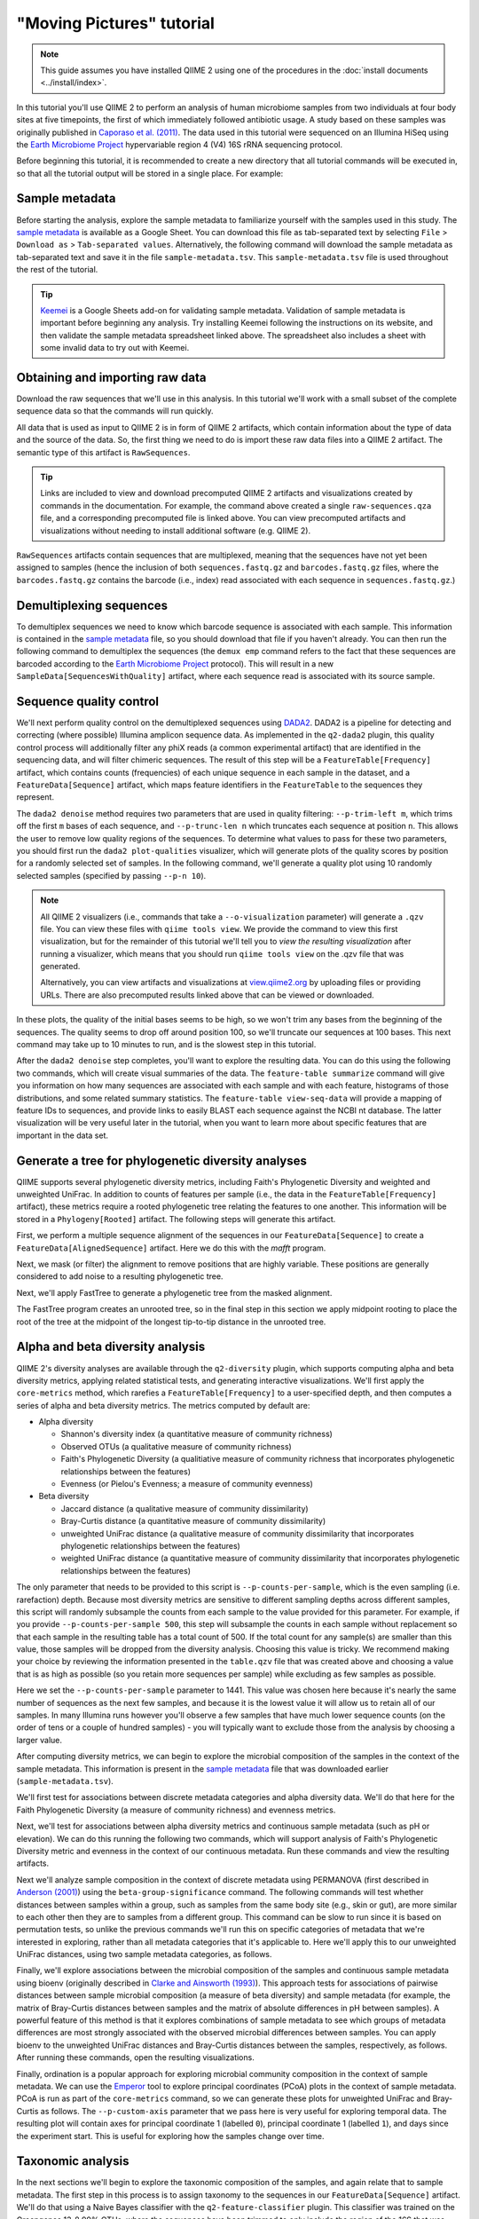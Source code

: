 "Moving Pictures" tutorial
==========================

.. note:: This guide assumes you have installed QIIME 2 using one of the procedures in the :doc:`install documents <../install/index>`.

In this tutorial you'll use QIIME 2 to perform an analysis of human microbiome samples from two individuals at four body sites at five timepoints, the first of which immediately followed antibiotic usage. A study based on these samples was originally published in `Caporaso et al. (2011)`_. The data used in this tutorial were sequenced on an Illumina HiSeq using the `Earth Microbiome Project`_ hypervariable region 4 (V4) 16S rRNA sequencing protocol.

.. qiime1-users::
   These are the same data that are used in the QIIME 1 `Illumina Overview Tutorial`_.

Before beginning this tutorial, it is recommended to create a new directory that all tutorial commands will be executed in, so that all the tutorial output will be stored in a single place. For example:

.. command-block::
   :no-exec:

   mkdir qiime2-moving-pictures-tutorial
   cd qiime2-moving-pictures-tutorial

Sample metadata
---------------

Before starting the analysis, explore the sample metadata to familiarize yourself with the samples used in this study. The `sample metadata`_ is available as a Google Sheet. You can download this file as tab-separated text by selecting ``File`` > ``Download as`` > ``Tab-separated values``. Alternatively, the following command will download the sample metadata as tab-separated text and save it in the file ``sample-metadata.tsv``. This ``sample-metadata.tsv`` file is used throughout the rest of the tutorial.

.. command-block::

   curl -sL "https://docs.google.com/spreadsheets/d/1_3ZbqCtAYx-9BJYHoWlICkVJ4W_QGMfJRPLedt_0hws/export?gid=0&format=tsv" > sample-metadata.tsv

.. tip:: `Keemei`_ is a Google Sheets add-on for validating sample metadata. Validation of sample metadata is important before beginning any analysis. Try installing Keemei following the instructions on its website, and then validate the sample metadata spreadsheet linked above. The spreadsheet also includes a sheet with some invalid data to try out with Keemei.

Obtaining and importing raw data
--------------------------------

Download the raw sequences that we'll use in this analysis. In this tutorial we'll work with a small subset of the complete sequence data so that the commands will run quickly.

.. command-block::

   mkdir raw-sequences
   curl -sL https://data.qiime2.org/2.0.6/tutorials/moving-pictures/raw-sequences/barcodes.fastq.gz > raw-sequences/barcodes.fastq.gz
   curl -sL https://data.qiime2.org/2.0.6/tutorials/moving-pictures/raw-sequences/sequences.fastq.gz > raw-sequences/sequences.fastq.gz

All data that is used as input to QIIME 2 is in form of QIIME 2 artifacts, which contain information about the type of data and the source of the data. So, the first thing we need to do is import these raw data files into a QIIME 2 artifact. The semantic type of this artifact is ``RawSequences``.

.. command-block::

   qiime tools import \
     --type RawSequences \
     --input-path raw-sequences/ \
     --output-path raw-sequences.qza

.. tip::
   Links are included to view and download precomputed QIIME 2 artifacts and visualizations created by commands in the documentation. For example, the command above created a single ``raw-sequences.qza`` file, and a corresponding precomputed file is linked above. You can view precomputed artifacts and visualizations without needing to install additional software (e.g. QIIME 2).

``RawSequences`` artifacts contain sequences that are multiplexed, meaning that the sequences have not yet been assigned to samples (hence the inclusion of both ``sequences.fastq.gz`` and ``barcodes.fastq.gz`` files, where the ``barcodes.fastq.gz`` contains the barcode (i.e., index) read associated with each sequence in ``sequences.fastq.gz``.)

.. qiime1-users::
   In QIIME 1, we generally suggested performing demultiplexing through QIIME (e.g., with ``split_libraries.py`` or ``split_libraries_fastq.py``) as this step also performed quality control of sequences. We now separate the demultiplexing and quality control steps, so you can begin QIIME 2 with either multiplexed sequences (as we're doing here) or demultiplexed sequences.

Demultiplexing sequences
------------------------

To demultiplex sequences we need to know which barcode sequence is associated with each sample. This information is contained in the `sample metadata`_ file, so you should download that file if you haven't already. You can then run the following command to demultiplex the sequences (the ``demux emp`` command refers to the fact that these sequences are barcoded according to the `Earth Microbiome Project`_ protocol). This will result in a new ``SampleData[SequencesWithQuality]`` artifact, where each sequence read is associated with its source sample.

.. command-block::

    qiime demux emp \
      --i-seqs raw-sequences.qza \
      --m-barcodes-file sample-metadata.tsv \
      --m-barcodes-category BarcodeSequence \
      --o-per-sample-sequences demux

Sequence quality control
------------------------

We'll next perform quality control on the demultiplexed sequences using `DADA2`_. DADA2 is a pipeline for detecting and correcting (where possible) Illumina amplicon sequence data. As implemented in the ``q2-dada2`` plugin, this quality control process will additionally filter any phiX reads (a common experimental artifact) that are identified in the sequencing data, and will filter chimeric sequences. The result of this step will be a ``FeatureTable[Frequency]`` artifact, which contains counts (frequencies) of each unique sequence in each sample in the dataset, and a ``FeatureData[Sequence]`` artifact, which maps feature identifiers in the ``FeatureTable`` to the sequences they represent.

.. qiime1-users::
   The ``FeatureTable[Frequency]`` artifact is the equivalent of the QIIME 1 OTU or BIOM table, and the ``FeatureData[Sequence]`` artifact is the equivalent of the QIIME 1 *representative sequences* file. Because the "OTUs" resulting from DADA2 are creating by grouping unique sequences, these are the equivalent of 100% OTUs from QIIME 1. In DADA2, these 100% OTUs are referred to as *denoised sequence variants*. In QIIME 2, these OTUs are higher resolution than the QIIME 1 default of 97% OTUs, and they're higher quality due to the DADA2 denoising process. This should therefore result in more accurate estimates of diversity and taxonomic composition of samples than was achieved with QIIME 1.

The ``dada2 denoise`` method requires two parameters that are used in quality filtering: ``--p-trim-left m``, which trims off the first ``m`` bases of each sequence, and ``--p-trunc-len n`` which truncates each sequence at position ``n``. This allows the user to remove low quality regions of the sequences. To determine what values to pass for these two parameters, you should first run the ``dada2 plot-qualities`` visualizer, which will generate plots of the quality scores by position for a randomly selected set of samples. In the following command, we'll generate a quality plot using 10 randomly selected samples (specified by passing ``--p-n 10``).

.. command-block::

   qiime dada2 plot-qualities \
     --i-demultiplexed-seqs demux.qza \
     --p-n 10 \
     --o-visualization demux-qual-plots


.. note::
   All QIIME 2 visualizers (i.e., commands that take a ``--o-visualization`` parameter) will generate a ``.qzv`` file. You can view these files with ``qiime tools view``. We provide the command to view this first visualization, but for the remainder of this tutorial we'll tell you to *view the resulting visualization* after running a visualizer, which means that you should run ``qiime tools view`` on the .qzv file that was generated.

   .. command-block::
      :no-exec:

      qiime tools view demux-qual-plots.qzv

   Alternatively, you can view artifacts and visualizations at `view.qiime2.org <https://view.qiime2.org>`__ by uploading files or providing URLs. There are also precomputed results linked above that can be viewed or downloaded.

.. question::
   Based on the plots you see in ``demux-qual-plots.qzv``, what values would you choose for ``--p-trunc-len`` and ``--p-trim-left`` in this case?

In these plots, the quality of the initial bases seems to be high, so we won't trim any bases from the beginning of the sequences. The quality seems to drop off around position 100, so we'll truncate our sequences at 100 bases. This next command may take up to 10 minutes to run, and is the slowest step in this tutorial.

.. command-block::

   qiime dada2 denoise \
     --i-demultiplexed-seqs demux.qza \
     --p-trim-left 0 \
     --p-trunc-len 100 \
     --o-representative-sequences rep-seqs \
     --o-table table

After the ``dada2 denoise`` step completes, you'll want to explore the resulting data. You can do this using the following two commands, which will create visual summaries of the data. The ``feature-table summarize`` command will give you information on how many sequences are associated with each sample and with each feature, histograms of those distributions, and some related summary statistics. The ``feature-table view-seq-data`` will provide a mapping of feature IDs to sequences, and provide links to easily BLAST each sequence against the NCBI nt database. The latter visualization will be very useful later in the tutorial, when you want to learn more about specific features that are important in the data set.

.. command-block::

   qiime feature-table summarize \
     --i-table table.qza \
     --o-visualization table
   qiime feature-table tabulate-seqs \
     --i-data rep-seqs.qza \
     --o-visualization rep-seqs

Generate a tree for phylogenetic diversity analyses
---------------------------------------------------

QIIME supports several phylogenetic diversity metrics, including Faith's Phylogenetic Diversity and weighted and unweighted UniFrac. In addition to counts of features per sample (i.e., the data in the ``FeatureTable[Frequency]`` artifact), these metrics require a rooted phylogenetic tree relating the features to one another. This information will be stored in a ``Phylogeny[Rooted]`` artifact. The following steps will generate this artifact.

First, we perform a multiple sequence alignment of the sequences in our ``FeatureData[Sequence]`` to create a ``FeatureData[AlignedSequence]`` artifact. Here we do this with the `mafft` program.

.. command-block::

   qiime alignment mafft \
     --i-sequences rep-seqs.qza \
     --o-alignment aligned-rep-seqs

Next, we mask (or filter) the alignment to remove positions that are highly variable. These positions are generally considered to add noise to a resulting phylogenetic tree.

.. command-block::

   qiime alignment mask \
     --i-alignment aligned-rep-seqs.qza \
     --o-masked-alignment masked-aligned-rep-seqs

Next, we'll apply FastTree to generate a phylogenetic tree from the masked alignment.

.. command-block::

   qiime phylogeny fasttree \
     --i-alignment masked-aligned-rep-seqs.qza \
     --o-tree unrooted-tree

The FastTree program creates an unrooted tree, so in the final step in this section we apply midpoint rooting to place the root of the tree at the midpoint of the longest tip-to-tip distance in the unrooted tree.

.. command-block::

   qiime phylogeny midpoint-root \
     --i-tree unrooted-tree.qza \
     --o-rooted-tree rooted-tree

Alpha and beta diversity analysis
---------------------------------

QIIME 2's diversity analyses are available through the ``q2-diversity`` plugin, which supports computing alpha and beta diversity metrics, applying related statistical tests, and generating interactive visualizations. We'll first apply the ``core-metrics`` method, which rarefies a ``FeatureTable[Frequency]`` to a user-specified depth, and then computes a series of alpha and beta diversity metrics. The metrics computed by default are:

* Alpha diversity

  * Shannon's diversity index (a quantitative measure of community richness)
  * Observed OTUs (a qualitative measure of community richness)
  * Faith's Phylogenetic Diversity (a qualitiative measure of community richness that incorporates phylogenetic relationships between the features)
  * Evenness (or Pielou's Evenness; a measure of community evenness)

* Beta diversity

  * Jaccard distance (a qualitative measure of community dissimilarity)
  * Bray-Curtis distance (a quantitative measure of community dissimilarity)
  * unweighted UniFrac distance (a qualitative measure of community dissimilarity that incorporates phylogenetic relationships between the features)
  * weighted UniFrac distance (a quantitative measure of community dissimilarity that incorporates phylogenetic relationships between the features)

The only parameter that needs to be provided to this script is ``--p-counts-per-sample``, which is the even sampling (i.e. rarefaction) depth. Because most diversity metrics are sensitive to different sampling depths across different samples, this script will randomly subsample the counts from each sample to the value provided for this parameter. For example, if you provide ``--p-counts-per-sample 500``, this step will subsample the counts in each sample without replacement so that each sample in the resulting table has a total count of 500. If the total count for any sample(s) are smaller than this value, those samples will be dropped from the diversity analysis. Choosing this value is tricky. We recommend making your choice by reviewing the information presented in the ``table.qzv`` file that was created above and choosing a value that is as high as possible (so you retain more sequences per sample) while excluding as few samples as possible.

.. question::
   View the ``table.qzv`` artifact. What value would you choose to pass for the ``--p-counts-per-sample``? How many samples will be excluded from your analysis based on this choice? Approximately how many total sequences will you be analyzing in the ``core-metrics`` command?

.. command-block::

   qiime diversity core-metrics \
     --i-phylogeny rooted-tree.qza \
     --i-table table.qza \
     --p-sampling-depth 1441 \
     --output-dir cm1441

Here we set the ``--p-counts-per-sample`` parameter to 1441. This value was chosen here because it's nearly the same number of sequences as the next few samples, and because it is the lowest value it will allow us to retain all of our samples. In many Illumina runs however you'll observe a few samples that have much lower sequence counts (on the order of tens or a couple of hundred samples) - you will typically want to exclude those from the analysis by choosing a larger value.

After computing diversity metrics, we can begin to explore the microbial composition of the samples in the context of the sample metadata. This information is present in the `sample metadata`_ file that was downloaded earlier (``sample-metadata.tsv``).

We'll first test for associations between discrete metadata categories and alpha diversity data. We'll do that here for the Faith Phylogenetic Diversity (a measure of community richness) and evenness metrics.

.. command-block::

   qiime diversity alpha-group-significance \
     --i-alpha-diversity cm1441/faith_pd_vector.qza \
     --m-metadata-file sample-metadata.tsv  \
     --o-visualization cm1441/faith-pd-group-significance

   qiime diversity alpha-group-significance \
     --i-alpha-diversity cm1441/evenness_vector.qza \
     --m-metadata-file sample-metadata.tsv  \
     --o-visualization cm1441/evenness-group-significance

.. question::
   What discrete sample metadata categories are most strongly associated with the differences in microbial community **richness**? Are these differences statistically significant?

.. question::
   What discrete sample metadata categories are most strongly associated with the differences in microbial community **evenness**? Are these differences statistically significant?

Next, we'll test for associations between alpha diversity metrics and continuous sample metadata (such as pH or elevation). We can do this running the following two commands, which will support analysis of Faith's Phylogenetic Diversity metric and evenness in the context of our continuous metadata. Run these commands and view the resulting artifacts.

.. command-block::

   qiime diversity alpha-correlation \
     --i-alpha-diversity cm1441/faith_pd_vector.qza \
     --m-metadata-file sample-metadata.tsv  \
     --o-visualization cm1441/faith-pd-correlation

   qiime diversity alpha-correlation \
     --i-alpha-diversity cm1441/evenness_vector.qza \
     --m-metadata-file sample-metadata.tsv  \
     --o-visualization cm1441/evenness-correlation

.. question::
   What do you conclude about the associations between continuous sample metadata and the richness and evenness of these samples?

Next we'll analyze sample composition in the context of discrete metadata using PERMANOVA (first described in `Anderson (2001)`_) using the ``beta-group-significance`` command. The following commands will test whether distances between samples within a group, such as samples from the same body site (e.g., skin or gut), are more similar to each other then they are to samples from a different group. This command can be slow to run since it is based on permutation tests, so unlike the previous commands we'll run this on specific categories of metadata that we're interested in exploring, rather than all metadata categories that it's applicable to. Here we'll apply this to our unweighted UniFrac distances, using two sample metadata categories, as follows.

.. command-block::

   qiime diversity beta-group-significance \
     --i-distance-matrix cm1441/unweighted_unifrac_distance_matrix.qza \
     --m-metadata-file sample-metadata.tsv \
     --m-metadata-category BodySite \
     --o-visualization cm1441/unweighted-unifrac-body-site-significance

   qiime diversity beta-group-significance \
     --i-distance-matrix cm1441/unweighted_unifrac_distance_matrix.qza \
     --m-metadata-file sample-metadata.tsv \
     --m-metadata-category Subject \
     --o-visualization cm1441/unweighted-unifrac-subject-group-significance

.. question::
   Are the associations between subjects and differences in microbial composition statistically significant? How about sample types? What sample types appear to be most different from each other?

Finally, we'll explore associations between the microbial composition of the samples and continuous sample metadata using bioenv (originally described in `Clarke and Ainsworth (1993)`_). This approach tests for associations of pairwise distances between sample microbial composition (a measure of beta diversity) and sample metadata (for example, the matrix of Bray-Curtis distances between samples and the matrix of absolute differences in pH between samples). A powerful feature of this method is that it explores combinations of sample metadata to see which groups of metadata differences are most strongly associated with the observed microbial differences between samples. You can apply bioenv to the unweighted UniFrac distances and Bray-Curtis distances between the samples, respectively, as follows. After running these commands, open the resulting visualizations.

.. command-block::

   qiime diversity bioenv \
     --i-distance-matrix cm1441/unweighted_unifrac_distance_matrix.qza \
     --m-metadata-file sample-metadata.tsv \
     --o-visualization cm1441/unweighted-unifrac-bioenv

   qiime diversity bioenv \
     --i-distance-matrix cm1441/bray_curtis_distance_matrix.qza \
     --m-metadata-file sample-metadata.tsv \
     --o-visualization cm1441/bray-curtis-bioenv

.. question::
   What sample metadata or combinations of sample metadata are most strongly associated with the differences in microbial composition of the samples? How strong are these correlations?

Finally, ordination is a popular approach for exploring microbial community composition in the context of sample metadata. We can use the `Emperor`_ tool to explore principal coordinates (PCoA) plots in the context of sample metadata. PCoA is run as part of the ``core-metrics`` command, so we can generate these plots for unweighted UniFrac and Bray-Curtis as follows. The ``--p-custom-axis`` parameter that we pass here is very useful for exploring temporal data. The resulting plot will contain axes for principal coordinate 1 (labelled ``0``), principal coordinate 1 (labelled ``1``), and days since the experiment start. This is useful for exploring how the samples change over time.

.. command-block::

   qiime emperor plot \
     --i-pcoa cm1441/unweighted_unifrac_pcoa_results.qza \
     --m-metadata-file sample-metadata.tsv \
     --p-custom-axis DaysSinceExperimentStart \
     --o-visualization cm1441/unweighted-unifrac-emperor

   qiime emperor plot \
     --i-pcoa cm1441/bray_curtis_pcoa_results.qza \
     --m-metadata-file sample-metadata.tsv \
     --p-custom-axis DaysSinceExperimentStart \
     --o-visualization cm1441/bray-curtis-emperor

.. question::
    Do the Emperor plots support the other beta diversity analyses we've performed here? (Hint: Experiment with coloring points by different metadata.)

.. question::
    What differences do you observe between the unweighted UniFrac and Bray-Curtis PCoA plots?

Taxonomic analysis
------------------

In the next sections we'll begin to explore the taxonomic composition of the samples, and again relate that to sample metadata. The first step in this process is to assign taxonomy to the sequences in our ``FeatureData[Sequence]`` artifact. We'll do that using a Naive Bayes classifier with the ``q2-feature-classifier`` plugin. This classifier was trained on the Greengenes 13_8 99% OTUs, where the sequences have been trimmed to only include the region of the 16S that was sequenced in this analysis (the V4 region, bound by the 515F/806R primer pair). We'll download and apply the pre-trained classifier here because training this classifier can be slow, but it is easy to train Naive Bayes and other classifiers on custom sequence collections using the ``q2-feature-classifier`` plugin. We'll then apply this classifier to our sequences, and we can generate a visualization of the resulting mapping from sequence to taxonomy.

.. command-block::

   curl -sLO https://data.qiime2.org/2.0.6/common/gg-13-8-99-515-806-nb-classifier.qza

   qiime feature-classifier classify \
     --i-classifier gg-13-8-99-515-806-nb-classifier.qza \
     --i-reads rep-seqs.qza \
     --o-classification taxonomy

   qiime taxa tabulate \
     --i-data taxonomy.qza \
     --o-visualization taxonomy

.. question::
    Recall that our ``rep-seqs.qzv`` artifact allows you to easily BLAST the sequence associated with each feature against the NCBI nt database. Using that artifact and the ``taxonomy.qzv`` artifact created here, compare the taxonomic assignments with the taxonomy of the best BLAST hit for a few features. How similar are the assignments? If they're dissimilar, at what *taxonomic level* do they begin to differ (e.g., species, genus, family, ...)?

Next, we can view the taxonomic composition of our samples with interactive bar plots. Generate those plots with the following command and then open the visualization.

.. command-block::

   qiime taxa barplot \
     --i-table table.qza \
     --i-taxonomy taxonomy.qza \
     --m-metadata-file sample-metadata.tsv \
     --o-visualization taxa-bar-plots

.. question::
    Visualize the samples at *Level 2* (which corresponds to the phylum level in this analysis), and then sort the samples by BodySite, then by Subject, and then by DaysSinceExperimentStart. What are the dominant phyla in each in BodySite? Do you observe any consistent change across the two subjects between DaysSinceExperimentStart ``0`` and the later timepoints?

Differential abundance analysis
-------------------------------

Finally, we can quantify the process of identifying taxa that are differentially abundance (or present in different abundances) across sample groups. We do that using ANCOM (`Mandal et al. (2015)`_), which is implemented in the ``q2-composition`` plugin. ANCOM operates on a ``FeatureTable[Composition]`` artifact, which is based on relative frequencies of features on a per-sample basis, but cannot tolerate frequencies of zero. We work around this by adding a pseudocount of 1 to every count in our ``FeatureTable[Frequency]`` table. We can run this on the ``BodySite`` category to determine what features differ in abundance across our sample types. This step may take about 5 minutes to complete.

.. command-block::

   qiime composition add-pseudocount \
     --i-table table.qza \
     --o-composition-table comp-table

   qiime composition ancom \
     --i-table comp-table.qza \
     --m-metadata-file sample-metadata.tsv \
     --m-metadata-category BodySite \
     --o-visualization ancom-BodySite

.. question::
    What features differ in abundance across BodySite? What groups are they most and least abundant in? What are some the taxonomies of some of these features? (To answer that last question you'll need to refer to a visualization that we generated earlier in this tutorial.)

We're also often interested in performing a differential abundance test at a specific taxonomic level. To do this, we can collapse the features in our ``FeatureTable[Frequency]`` at the taxonomic level of interest, and then re-run the above steps.

.. command-block::

   qiime taxa collapse \
     --i-table table.qza \
     --i-taxonomy taxonomy.qza \
     --p-level 2 \
     --o-collapsed-table table-l2

   qiime composition add-pseudocount \
     --i-table table-l2.qza \
     --o-composition-table comp-table-l2

   qiime composition ancom \
     --i-table comp-table-l2.qza \
     --m-metadata-file sample-metadata.tsv \
     --m-metadata-category BodySite \
     --o-visualization l2-ancom-BodySite

.. question::
    What phyla differ in abundance across BodySite? How does this align with what you observed in the ``taxa-bar-plots.qza`` visualization that was generated above?

.. _sample metadata: https://docs.google.com/spreadsheets/d/1_3ZbqCtAYx-9BJYHoWlICkVJ4W_QGMfJRPLedt_0hws/edit?usp=sharing
.. _Keemei: http://keemei.qiime.org
.. _DADA2: https://www.ncbi.nlm.nih.gov/pubmed/27214047
.. _Illumina Overview Tutorial: http://nbviewer.jupyter.org/github/biocore/qiime/blob/1.9.1/examples/ipynb/illumina_overview_tutorial.ipynb
.. _Caporaso et al. (2011): https://www.ncbi.nlm.nih.gov/pubmed/21624126
.. _Earth Microbiome Project: http://earthmicrobiome.org
.. _Clarke and Ainsworth (1993): http://www.int-res.com/articles/meps/92/m092p205.pdf
.. _PERMANOVA: http://onlinelibrary.wiley.com/doi/10.1111/j.1442-9993.2001.01070.pp.x/full
.. _Anderson (2001): http://onlinelibrary.wiley.com/doi/10.1111/j.1442-9993.2001.01070.pp.x/full
.. _Emperor: http://emperor.microbio.me
.. _Bergmann et al. (2011): https://www.ncbi.nlm.nih.gov/pubmed/22267877
.. _Mandal et al. (2015): https://www.ncbi.nlm.nih.gov/pubmed/26028277
